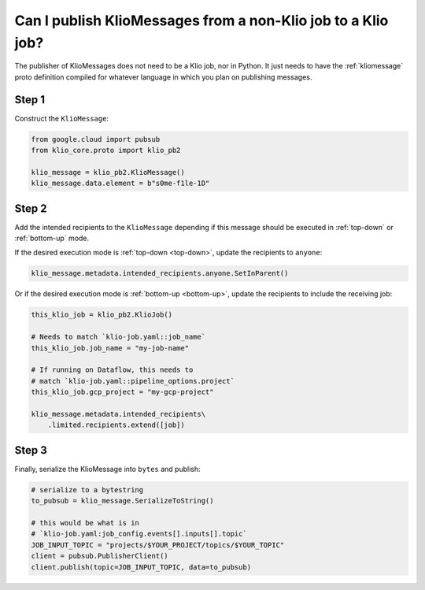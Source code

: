 .. _non-klio-publish:

Can I publish KlioMessages from a non-Klio job to a Klio job?
=============================================================

The publisher of KlioMessages does not need to be a Klio job, nor in Python. It just needs to have
the :ref:`kliomessage` proto definition compiled for whatever language in which you plan on
publishing messages.


Step 1
^^^^^^

Construct the ``KlioMessage``:

.. code-block:: python

    from google.cloud import pubsub
    from klio_core.proto import klio_pb2

    klio_message = klio_pb2.KlioMessage()
    klio_message.data.element = b"s0me-f1le-1D"


.. _step-2:

Step 2
^^^^^^

Add the intended recipients to the ``KlioMessage`` depending if this message should be
executed in :ref:`top-down` or :ref:`bottom-up` mode.

If the desired execution mode is :ref:`top-down <top-down>`, update the recipients to ``anyone``:

.. code-block::

    klio_message.metadata.intended_recipients.anyone.SetInParent()

Or if the desired execution mode is :ref:`bottom-up <bottom-up>`, update the recipients to include
the receiving job:

.. code-block::

    this_klio_job = klio_pb2.KlioJob()

    # Needs to match `klio-job.yaml::job_name`
    this_klio_job.job_name = "my-job-name"

    # If running on Dataflow, this needs to
    # match `klio-job.yaml::pipeline_options.project`
    this_klio_job.gcp_project = "my-gcp-project"

    klio_message.metadata.intended_recipients\
        .limited.recipients.extend([job])


.. _step-3:

Step 3
^^^^^^

Finally, serialize the KlioMessage into ``bytes`` and publish:

.. code-block:: python

    # serialize to a bytestring
    to_pubsub = klio_message.SerializeToString()

    # this would be what is in
    # `klio-job.yaml:job_config.events[].inputs[].topic`
    JOB_INPUT_TOPIC = "projects/$YOUR_PROJECT/topics/$YOUR_TOPIC"
    client = pubsub.PublisherClient()
    client.publish(topic=JOB_INPUT_TOPIC, data=to_pubsub)


.. todo::

    Add link in :ref:`non-klio-publish` and :ref:`custom-proto-msgs` above to proto definition
    in ``core/src/klio_core/proto/klio.proto`` once repo is public.
